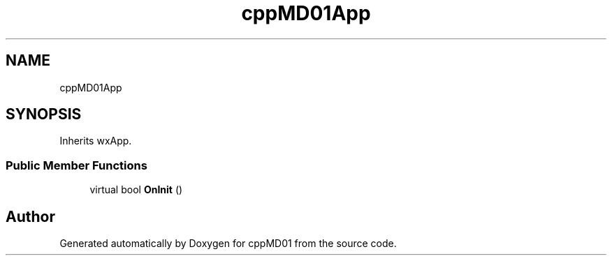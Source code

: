 .TH "cppMD01App" 3 "cppMD01" \" -*- nroff -*-
.ad l
.nh
.SH NAME
cppMD01App
.SH SYNOPSIS
.br
.PP
.PP
Inherits wxApp\&.
.SS "Public Member Functions"

.in +1c
.ti -1c
.RI "virtual bool \fBOnInit\fP ()"
.br
.in -1c

.SH "Author"
.PP 
Generated automatically by Doxygen for cppMD01 from the source code\&.
